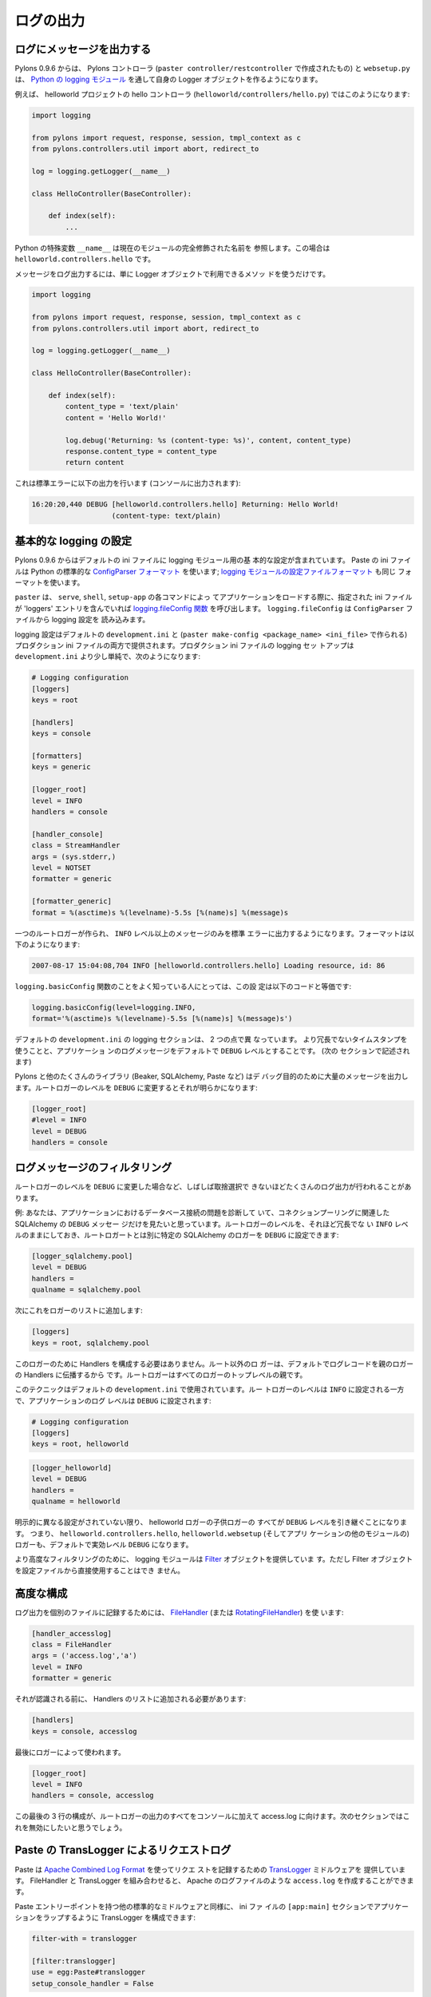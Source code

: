 .. _logging:

==========
ログの出力
==========

.. Logging messages 

ログにメッセージを出力する
--------------------------

.. As of Pylons 0.9.6, Pylons controllers (created via ``paster
.. controller/restcontroller``) and ``websetup.py`` create their own
.. Logger objects via `Python's logging module
.. <http://docs.python.org/lib/module-logging.html>`_.

Pylons 0.9.6 からは、 Pylons コントローラ (``paster
controller/restcontroller`` で作成されたもの) と ``websetup.py`` は、
`Python の logging モジュール
<http://docs.python.org/lib/module-logging.html>`_ を通して自身の
Logger オブジェクトを作るようになります。


.. For example, in the helloworld project's hello controller
.. (``helloworld/controllers/hello.py``):

例えば、 helloworld プロジェクトの hello コントローラ
(``helloworld/controllers/hello.py``) ではこのようになります:


.. code-block:: python 

    import logging 

    from pylons import request, response, session, tmpl_context as c
    from pylons.controllers.util import abort, redirect_to

    log = logging.getLogger(__name__) 

    class HelloController(BaseController): 

        def index(self): 
            ...


.. Python's special ``__name__`` variable refers to the current module's
.. fully qualified name; in this case, ``helloworld.controllers.hello``.

Python の特殊変数 ``__name__`` は現在のモジュールの完全修飾された名前を
参照します。この場合は ``helloworld.controllers.hello`` です。


.. To log messages, simply use methods available on that Logger
.. object:

メッセージをログ出力するには、単に Logger オブジェクトで利用できるメソッ
ドを使うだけです。


.. code-block:: python 

    import logging 

    from pylons import request, response, session, tmpl_context as c
    from pylons.controllers.util import abort, redirect_to

    log = logging.getLogger(__name__) 

    class HelloController(BaseController): 

        def index(self): 
            content_type = 'text/plain' 
            content = 'Hello World!' 

            log.debug('Returning: %s (content-type: %s)', content, content_type) 
            response.content_type = content_type 
            return content 


.. Which will result in the following printed to the console, on
.. stderr:

これは標準エラーに以下の出力を行います (コンソールに出力されます):


.. code-block:: text 

    16:20:20,440 DEBUG [helloworld.controllers.hello] Returning: Hello World!
                       (content-type: text/plain) 


.. Basic Logging configuration 

基本的な logging の設定
---------------------------
 
.. As of Pylons 0.9.6, the default ini files include a basic
.. configuration for the logging module. Paste ini files use the Python
.. standard `ConfigParser format
.. <http://docs.python.org/lib/module-ConfigParser.html>`_; the same
.. format used for the Python `logging module's Configuration file format
.. <http://docs.python.org/lib/logging-config-fileformat.html>`_.

Pylons 0.9.6 からはデフォルトの ini ファイルに logging モジュール用の基
本的な設定が含まれています。 Paste の ini ファイルは Python の標準的な
`ConfigParser フォーマット
<http://docs.python.org/lib/module-ConfigParser.html>`_ を使います;
`logging モジュールの設定ファイルフォーマット
<http://docs.python.org/lib/logging-config-fileformat.html>`_ も同じ
フォーマットを使います。


.. ``paster``, when loading an application via the ``paster`` ``serve``,
.. ``shell`` or ``setup-app`` commands, calls the `logging.fileConfig
.. function <http://docs.python.org/lib/logging-config-api.html>`_ on
.. that specified ini file if it contains a 'loggers'
.. entry. ``logging.fileConfig`` reads the logging configuration from a
.. ``ConfigParser`` file.

``paster`` は、 ``serve``, ``shell``, ``setup-app`` の各コマンドによっ
てアプリケーションをロードする際に、指定された ini ファイルが
'loggers' エントリを含んでいれば `logging.fileConfig 関数
<http://docs.python.org/lib/logging-config-api.html>`_ を呼び出します。
``logging.fileConfig`` は ``ConfigParser`` ファイルから logging 設定を
読み込みます。


.. Logging configuration is provided in both the default
.. ``development.ini`` and the production ini file (created via ``paster
.. make-config <package_name> <ini_file>``). The production ini's logging
.. setup is a little simpler than the ``development.ini``'s, and is as
.. follows:

logging 設定はデフォルトの ``development.ini`` と (``paster
make-config <package_name> <ini_file>`` で作られる) プロダクション ini
ファイルの両方で提供されます。プロダクション ini ファイルの logging セッ
トアップは ``development.ini`` より少し単純で、次のようになります:


.. code-block:: ini 

    # Logging configuration 
    [loggers] 
    keys = root 

    [handlers] 
    keys = console 

    [formatters] 
    keys = generic 

    [logger_root] 
    level = INFO 
    handlers = console 

    [handler_console] 
    class = StreamHandler 
    args = (sys.stderr,) 
    level = NOTSET 
    formatter = generic 

    [formatter_generic] 
    format = %(asctime)s %(levelname)-5.5s [%(name)s] %(message)s 


.. One root Logger is created that logs only messages at a level above or
.. equal to the ``INFO`` level to stderr, with the following format:

一つのルートロガーが作られ、 ``INFO`` レベル以上のメッセージのみを標準
エラーに出力するようになります。フォーマットは以下のようになります:


.. code-block:: text 

    2007-08-17 15:04:08,704 INFO [helloworld.controllers.hello] Loading resource, id: 86 


.. For those familiar with the ``logging.basicConfig`` function, this
.. configuration is equivalent to the code:

``logging.basicConfig`` 関数のことをよく知っている人にとっては、この設
定は以下のコードと等価です:


.. code-block:: python 

    logging.basicConfig(level=logging.INFO, 
    format='%(asctime)s %(levelname)-5.5s [%(name)s] %(message)s') 


.. The default ``development.ini``'s logging section has a couple of
.. differences: it uses a less verbose timestamp, and defaults your
.. application's log messages to the ``DEBUG`` level (described in the
.. next section).

デフォルトの ``development.ini`` の logging セクションは、 2 つの点で異
なっています。 より冗長でないタイムスタンプを使うことと、アプリケーショ
ンのログメッセージをデフォルトで ``DEBUG`` レベルとすることです。 (次の
セクションで記述されます)


.. Pylons and many other libraries (such as Beaker, SQLAlchemy, Paste)
.. log a number of messages for debugging purposes. Switching the root
.. Logger level to ``DEBUG`` reveals them:

Pylons と他のたくさんのライブラリ (Beaker, SQLAlchemy, Paste など) はデ
バッグ目的のために大量のメッセージを出力します。ルートロガーのレベルを
``DEBUG`` に変更するとそれが明らかになります:


.. code-block:: ini 

    [logger_root] 
    #level = INFO 
    level = DEBUG 
    handlers = console 


.. Filtering log messages

ログメッセージのフィルタリング
--------------------------------

.. Often there's too much log output to sift through, such as when
.. switching the root Logger's level to ``DEBUG``.

ルートロガーのレベルを ``DEBUG`` に変更した場合など、しばしば取捨選択で
きないほどたくさんのログ出力が行われることがあります。


.. An example: you're diagnosing database connection issues in your
.. application and only want to see SQLAlchemy's ``DEBUG`` messages in
.. relation to database connection pooling. You can leave the root
.. Logger's level at the less verbose ``INFO`` level and set that
.. particular SQLAlchemy Logger to ``DEBUG`` on its own, apart from
.. the root Logger:

例: あなたは、アプリケーションにおけるデータベース接続の問題を診断して
いて、コネクションプーリングに関連した SQLAlchemy の ``DEBUG`` メッセー
ジだけを見たいと思っています。ルートロガーのレベルを、それほど冗長でな
い ``INFO`` レベルのままにしておき、ルートロガートとは別に特定の
SQLAlchemy のロガーを ``DEBUG`` に設定できます:


.. code-block:: ini 

    [logger_sqlalchemy.pool] 
    level = DEBUG 
    handlers = 
    qualname = sqlalchemy.pool 


.. then add it to the list of Loggers: 

次にこれをロガーのリストに追加します:


.. code-block:: ini 

    [loggers] 
    keys = root, sqlalchemy.pool 


.. No Handlers need to be configured for this Logger as by default non
.. root Loggers will propagate their log records up to their parent
.. Logger's Handlers. The root Logger is the top level parent of all
.. Loggers.

このロガーのために Handlers を構成する必要はありません。ルート以外のロ
ガーは、デフォルトでログレコードを親のロガーの Handlers に伝播するから
です。ルートロガーはすべてのロガーのトップレベルの親です。


.. This technique is used in the default ``development.ini``. The root
.. Logger's level is set to ``INFO``, whereas the application's log
.. level is set to ``DEBUG``:

このテクニックはデフォルトの ``development.ini`` で使用されています。ルー
トロガーのレベルは ``INFO`` に設定される一方で、アプリケーションのログ
レベルは ``DEBUG`` に設定されます:


.. code-block:: ini 

    # Logging configuration 
    [loggers] 
    keys = root, helloworld 


.. code-block:: ini 

    [logger_helloworld] 
    level = DEBUG 
    handlers = 
    qualname = helloworld 


.. All of the child Loggers of the helloworld Logger will inherit the
.. ``DEBUG`` level unless they're explicitly set differently. Meaning the
.. ``helloworld.controllers.hello``, ``helloworld.websetup`` (and all
.. your app's modules') Loggers by default have an effective level of
.. ``DEBUG`` too.

明示的に異なる設定がされていない限り、 helloworld ロガーの子供ロガーの
すべてが ``DEBUG`` レベルを引き継ぐことになります。 つまり、
``helloworld.controllers.hello``, ``helloworld.websetup`` (そしてアプリ
ケーションの他のモジュールの) ロガーも、デフォルトで実効レベル
``DEBUG`` になります。


.. For more advanced filtering, the logging module provides a `Filter
.. <http://docs.python.org/lib/node423.html>`_ object; however it
.. cannot be used directly from the configuration file.

より高度なフィルタリングのために、 logging モジュールは `Filter
<http://docs.python.org/lib/node423.html>`_ オブジェクトを提供していま
す。ただし Filter オブジェクトを設定ファイルから直接使用することはでき
ません。


.. Advanced Configuration 

高度な構成
----------------------

.. To capture log output to a separate file, use a `FileHandler
.. <http://docs.python.org/lib/node412.html>`_ (or a
.. `RotatingFileHandler <http://docs.python.org/lib/node413.html>`_):

ログ出力を個別のファイルに記録するためには、 `FileHandler
<http://docs.python.org/lib/node412.html>`_ (または
`RotatingFileHandler <http://docs.python.org/lib/node413.html>`_) を使
います:


.. code-block:: ini 

    [handler_accesslog] 
    class = FileHandler 
    args = ('access.log','a') 
    level = INFO 
    formatter = generic 


.. Before it's recognized, it needs to be added to the list of
.. Handlers:

それが認識される前に、 Handlers のリストに追加される必要があります:


.. code-block:: ini 

    [handlers] 
    keys = console, accesslog 


.. and finally utilized by a Logger. 

最後にロガーによって使われます。


.. code-block:: ini 

    [logger_root] 
    level = INFO 
    handlers = console, accesslog 


.. These final 3 lines of configuration directs all of the root Logger's
.. output to the access.log as well as the console; we'll want to disable
.. this for the next section.

この最後の 3 行の構成が、ルートロガーの出力のすべてをコンソールに加えて
access.log に向けます。次のセクションではこれを無効にしたいと思うでしょう。


.. Request logging with Paste's TransLogger 

Paste の TransLogger によるリクエストログ
-----------------------------------------

.. Paste provides the `TransLogger
.. <http://pythonpaste.org/module-paste.translogger.html>`_ middleware
.. for logging requests using the `Apache Combined Log Format
.. <http://httpd.apache.org/docs/2.2/logs.html#combined>`_. TransLogger
.. combined with a FileHandler can be used to create an ``access.log``
.. file similar to Apache's.

Paste は `Apache Combined Log Format
<http://httpd.apache.org/docs/2.2/logs.html#combined>`_ を使ってリクエ
ストを記録するための `TransLogger
<http://pythonpaste.org/module-paste.translogger.html>`_ ミドルウェアを
提供しています。 FileHandler と TransLogger を組み合わせると、 Apache
のログファイルのような ``access.log`` を作成することができます。


.. Like any standard middleware with a Paste entry point, TransLogger
.. can be configured to wrap your application in the ``[app:main]``
.. section of the ini file:

Paste エントリーポイントを持つ他の標準的なミドルウェアと同様に、 ini ファ
イルの ``[app:main]`` セクションでアプリケーションをラップするように
TransLogger を構成できます:


.. code-block:: ini 

    filter-with = translogger 

    [filter:translogger] 
    use = egg:Paste#translogger 
    setup_console_handler = False 


.. This is equivalent to wrapping your app in a TransLogger instance
.. via the bottom of your project's ``config/middleware.py`` file:

これは、プロジェクトの ``config/middleware.py`` ファイルの最後でアプリ
ケーションを TransLogger インスタンスでラップするのと同等です:


.. code-block:: python 

    from paste.translogger import TransLogger 
    app = TransLogger(app, setup_console_handler=False) 
    return app 


.. TransLogger will automatically setup a logging Handler to the
.. console when called with no arguments, so it 'just works' in
.. environments that don't configure logging. Since we've configured
.. our own logging Handlers, we need to disable that option via
.. ``setup_console_handler = False``.

TransLogger は、引数なしで呼ばれると自動的に logging Handler をコンソー
ルに設定するので、 logging を構成しない環境でもそのままで動きます
('just works')。 私たちは自身の logging Handlers を構成したので、
``setup_console_handler = False`` によってそのオプションを無効にする必
要があります。


.. With the filter in place, TransLogger's Logger (named the 'wsgi'
.. Logger) will propagate its log messages to the parent Logger (the
.. root Logger), sending its output to the console when we request a
.. page:

フィルタが適切な場所にあると、ページがリクエストされたときに
TransLogger のロガー ('wsgi' ロガーという名前になります) は親ロガー (ルー
トロガー) にログメッセージを伝播し、その出力はコンソールに送られます:


.. code-block:: text 

    00:50:53,694 INFO [helloworld.controllers.hello] Returning: Hello World!
                      (content-type: text/plain) 
    00:50:53,695 INFO [wsgi] 192.168.1.111 - - [11/Aug/2007:20:09:33 -0700] "GET /hello
    HTTP/1.1" 404 - "-" 
    "Mozilla/5.0 (Macintosh; U; Intel Mac OS X; en-US; rv:1.8.1.6) Gecko/20070725
    Firefox/2.0.0.6" 


.. To direct TransLogger to the ``access.log`` FileHandler defined
.. above, we need to add that FileHandler to the wsgi Logger's list of
.. Handlers:

TransLogger を上で定義された ``access.log`` FileHandler に向けるために、
wsgi ロガーの Handlers リストにその FileHandler を追加する必要がありま
す:


.. code-block:: ini 

    # Logging configuration 
    [loggers] 
    keys = root, wsgi 


.. code-block:: ini 

    [logger_wsgi] 
    level = INFO 
    handlers = handler_accesslog 
    qualname = wsgi 
    propagate = 0 


.. As mentioned above, non-root Loggers by default propagate their log
.. Records to the root Logger's Handlers (currently the console
.. Handler). Setting ``propagate`` to 0 (false) here disables this; so
.. the ``wsgi`` Logger directs its records only to the ``accesslog``
.. Handler.

前述のように、ルート以外のロガーはデフォルトでルートロガーの Handlers
(現在はコンソール Handler) にログレコードを伝播します。ここで
``propagate`` を 0 (false) に設定すると、これを無効にできます。そのため、
``wsgi`` ロガーは ``accesslog`` Handler だけに記録を向けます。


.. Finally, there's no need to use the ``generic`` Formatter with
.. TransLogger as TransLogger itself provides all the information we
.. need. We'll use a Formatter that passes-through the log messages as
.. is:

TransLogger 自身が必要とするすべての情報を提供するので、最終的に、
TransLogger と共に ``generic`` Formatter を使用する必要は全くありません。
ログメッセージをそのまま素通しする Formatter を使用することにします:


.. code-block:: ini 

    [formatters] 
    keys = generic, accesslog 


.. code-block:: ini 

    [formatter_accesslog] 
    format = %(message)s 


.. Then wire this new ``accesslog`` Formatter into the FileHandler: 

次に、この新しい ``accesslog`` Formatter を FileHandler に接続してくだ
さい:


.. code-block:: ini 

    [handler_accesslog] 
    class = FileHandler 
    args = ('access.log','a') 
    level = INFO 
    formatter = accesslog 


.. Logging to wsgi.errors 

wsgi.errors に対するログ出力
-----------------------------

.. Pylons provides a custom logging Handler class,
.. `pylons.log.WSGIErrorsHandler
.. <http://pylonshq.com/docs/class-pylons.log.WSGIErrorsHandler.html>`_,
.. for logging output to ``environ['wsgi.errors']``: the WSGI server's
.. error stream (see the `WSGI Spefification, PEP 333
.. <http://www.python.org/dev/peps/pep-0333/>`_ for more
.. information). ``wsgi.errors`` can be useful to log to in certain
.. situations, such as when deployed under Apache mod_wsgi/mod_python,
.. where the ``wsgi.errors`` stream is the Apache error log.

Pylons は WSGI サーバのエラーストリーム ``environ['wsgi.errors']`` (詳
しくは `WSGI Spefification, PEP 333
<http://www.python.org/dev/peps/pep-0333/>`_ を参照) にログ出力するため
のカスタムな logging Handler クラス `pylons.log.WSGIErrorsHandler
<http://pylonshq.com/docs/class-pylons.log.WSGIErrorsHandler.html>`_ を
提供しています。 ``wsgi.errors`` は特定の状況、例えば Apache
mod_wsgi/mod_python のもとでデプロイされているような場合には、ログ出力
に便利です。その場合、 ``wsgi.errors`` ストリームは、Apache エラーログ
です。


.. To configure logging of only ``ERROR`` (and ``CRITICAL``) messages
.. to ``wsgi.errors``, add the following to the ini file:

``ERROR`` (と ``CRITICAL``) メッセージだけを ``wsgi.errors`` にログ出力
するように構成するには、 ini ファイルに以下を追加してください:


.. code-block:: ini 

    [handlers] 
    keys = console, wsgierrors 


.. code-block:: ini 

    [handler_wsgierrors] 
    class = pylons.log.WSGIErrorsHandler 
    args = () 
    level = ERROR 
    format = generic 


.. then add the new Handler name to the list of Handlers used by the
.. root Logger:

次に、 ルートロガーによって使用される Handlers のリストに新しい
Handler 名を追加してください:


.. code-block:: ini 

    [logger_root] 
    level = INFO 
    handlers = console, wsgierrors 


.. warning :: 

    .. ``WSGIErrorsHandler`` does not receive log messages created
    .. during application startup. This is due to the ``wsgi.errors``
    .. stream only being available through the ``environ`` dictionary;
    .. which isn't available until a request is made.

    ``WSGIErrorsHandler`` はアプリケーションを開始する間に作成されたロ
    グメッセージを受け取りません。 これは ``wsgi.errors`` ストリームは
    ``environ`` 辞書を通してのみ利用可能だからです。リクエストがあるま
    でそれは利用可能ではありません。


.. Lumberjacking with log4j's Chainsaw 

log4j の Chainsaw による lumberjacking
---------------------------------------

.. Java's ``log4j`` project provides the Java GUI application
.. `Chainsaw <http://logging.apache.org/log4j/docs/chainsaw.html>`_
.. for viewing and managing log messages. Among its features are the
.. ability to filter log messages on the fly, and customizable color
.. highlighting of log messages.

Java の ``log4j`` プロジェクトは、ログメッセージを表示したり管理したり
するために Java GUI アプリケーション `Chainsaw
<http://logging.apache.org/log4j/docs/chainsaw.html>`_ を提供しています。
その特徴として、 on the fly でログメッセージをフィルタリングする機能、
およびカスタマイズ可能なカラーハイライトがあります。


.. We can configure Python's logging module to output to a format
.. parsable by Chainsaw, ``log4j``'s `XMLLayout
.. <http://logging.apache.org/log4j/docs/api/org/apache/log4j/xml/XMLLayout.html>`_
.. format.

Python の logging モジュールを、 Chainsaw でパース可能な形式
(``log4j`` の `XMLLayout
<http://logging.apache.org/log4j/docs/api/org/apache/log4j/xml/XMLLayout.html>`_
形式) で出力するように構成できます。


.. To do so, we first need to install the `Python XMLLayout package
.. <http://pypi.python.org/pypi/XMLLayout>`_:

それをするために、最初に `Python XMLLayout package
<http://pypi.python.org/pypi/XMLLayout>`_ をインストールする必要があり
ます:


.. code-block:: bash 

    $ easy_install XMLLayout 


.. It provides a log Formatter that generates ``XMLLayout`` XML. It
.. also provides ``RawSocketHandler``; like the logging module's
.. ``SocketHandler``, it sends log messages across the network, but
.. does not pickle them.

このモジュールは ``XMLLayout`` XML を生成するログフォーマッタを提供しま
す。 また、 ``RawSocketHandler`` を提供します。それは、 logging モジュー
ルの ``SocketHandler`` のようにネットワークの向こう側にログメッセージを
送りますが、それらを pickle しません。


.. The following is an example configuration for sending ``XMLLayout``
.. log messages across the network to Chainsaw, if it were listening
.. on `localhost` port `4448`:

以下は、 ``XMLLayout`` ログメッセージをネットワーク経由で Chainsaw
(`localhost` の `4448` ポート で listen している場合) へ送付するための
構成例です:


.. code-block:: ini 

    [handlers] 
    keys = console, chainsaw 

    [formatters] 
    keys = generic, xmllayout 

    [logger_root] 
    level = INFO 
    handlers = console, chainsaw 


.. code-block:: ini 

    [handler_chainsaw] 
    class = xmllayout.RawSocketHandler 
    args = ('localhost', 4448) 
    level = NOTSET 
    formatter = xmllayout 


.. code-block:: ini 

    [formatter_xmllayout] 
    class = xmllayout.XMLLayout 


.. This configures any log messages handled by the root Logger to also
.. be sent to Chainsaw. The default ``development.ini`` configures the
.. root Logger to the ``INFO`` level, however in the case of using
.. Chainsaw, it is preferable to configure the root Logger to
.. ``NOTSET`` so *all* log messages are sent to Chainsaw. Instead, we
.. can restrict the console handler to the ``INFO`` level:

これは、ルートロガーによって扱われたすべてのログメッセージを Chainsaw
に送るように構成します。デフォルトの ``development.ini`` はルートロガー
を ``INFO`` レベルに構成しますが、 Chainsaw を使用する場合はルートロガー
を ``NOTSET`` に構成して *すべての* ログメッセージを Chainsaw に送るの
が望ましいでしょう。代わりに、コンソールハンドラを ``INFO`` レベルに制
限することができます:


.. code-block:: ini 

    [logger_root] 
    level = NOTSET 
    handlers = console 

    [handler_console] 
    class = StreamHandler 
    args = (sys.stderr,) 
    level = INFO 
    formatter = generic 


.. Chainsaw can be downloaded from its `home page
.. <http://logging.apache.org/log4j/docs/chainsaw.html>`_, but can
.. also be launched directly from a Java-enabled browser via the link:
.. `Chainsaw web start
.. <http://logging.apache.org/log4j/docs/webstart/chainsaw/chainsawWebStart.jnlp>`_.

Chainsaw は `ホームページ
<http://logging.apache.org/log4j/docs/chainsaw.html>`_ からダウンロード
できますが、 Java が有効なブラウザで以下のリンクから直接実行することも
できます: `Chainsaw web start
<http://logging.apache.org/log4j/docs/webstart/chainsaw/chainsawWebStart.jnlp>`_.


.. It can be configured from the GUI, but it also supports reading its
.. configuration from a ``log4j.xml`` file.

Chainsaw は GUI から構成することもできますが、 ``log4j.xml`` ファイルか
ら構成を読み込むこともサポートしています。


.. The following ``log4j.xml`` file configures Chainsaw to listen on port
.. `4448` for ``XMLLayout`` style log messages. It also hides Chainsaw's
.. own logging messages under the ``WARN`` level, so only your app's log
.. messages are displayed:

以下の ``log4j.xml`` ファイルは、ポート `4448` で ``XMLLayout`` スタイ
ルのログメッセージを listen するように Chainsaw を構成します。また、
``WARN`` レベルより下の Chainsaw 自身のログメッセージを隠すので、あなた
のアプリケーションのログメッセージだけを表示します:


.. code-block:: xml 

    <?xml version="1.0" encoding="UTF-8" ?> 
    <!DOCTYPE configuration> 
    <configuration xmlns="http://logging.apache.org/"> 

    <plugin name="XMLSocketReceiver" class="org.apache.log4j.net.XMLSocketReceiver"> 
        <param name="decoder" value="org.apache.log4j.xml.XMLDecoder"/> 
        <param name="port" value="4448"/> 
    </plugin> 

    <logger name="org.apache.log4j"> 
        <level value="warn"/> 
    </logger> 

    <root> 
        <level value="debug"/> 
    </root> 

    </configuration> 


.. Chainsaw will prompt for a configuration file upon startup. The
.. configuration can also be loaded later by clicking `File`/`Load
.. Log4J File...`. You should see an XMLSocketReceiver instance loaded
.. in Chainsaw's Receiver list, configured at port `4448`, ready to
.. receive log messages.

Chainsaw は開始時に構成ファイルについてのプロンプトを表示します。また、
`File`/`Load Log4J File...` をクリックすることで、後で構成をロードする
こともできます。 Chainsaw の Receiver リストに XMLSocketReceiver インス
タンスがロードされているのが見られるはずです。それはポート `4448` で構
成されて、ログメッセージを受け取る準備ができています。


.. Here's how the Pylons stack's log messages can look with colors
.. defined (using Chainsaw on OS X):

これは、 Pylons スタックのログメッセージが定義済みの色でどのように見え
るかを示しています (OS X で Chainsaw を使用):


.. image:: _static/Pylons_Stack-Chainsaw-OSX.png 
    :width: 750px
    :height: 469px


.. Alternate Logging Configuration style

ログ出力設定の別のスタイル
-------------------------------------

.. Pylons' default ini files include a basic configuration for
.. Python's logging module. Its format matches the standard Python
.. :mod:`logging` module's `config file format
.. <http://docs.python.org/lib/logging-config-fileformat.html>`_. If a
.. more concise format is preferred, here is Max Ischenko's
.. demonstration of an alternative style to setup logging.

Pylons のデフォルト ini ファイルは Python の logging モジュールのための
基本構成を含んでいます。 そのフォーマットは標準 Python :mod:`logging`
モジュールの `設定ファイルフォーマット
<http://docs.python.org/lib/logging-config-fileformat.html>`_ に適合し
ています。より簡潔なフォーマットが好みなら、 Max Ischenko が実証したロ
グ出力設定の別のスタイルがあります。


.. The following function is called at the application start up
.. (e.g. Global ctor):

以下の関数はアプリケーション開始時に呼ばれます (例えば、Global コンスト
ラクタ):


.. code-block:: python

    def setup_logging():
        logfile = config['logfile']
        if logfile == 'STDOUT': # special value, used for unit testing
            logging.basicConfig(stream=sys.stdout, level=logging.DEBUG,
                   #format='%(name)s %(levelname)s %(message)s',
                   #format='%(asctime)s,%(msecs)d %(levelname)s %(message)s',
                   format='%(asctime)s,%(msecs)d %(name)s %(levelname)s %(message)s',
                   datefmt='%H:%M:%S')
        else:
            logdir = os.path.dirname(os.path.abspath(logfile))
            if not os.path.exists(logdir):
                os.makedirs(logdir)
            logging.basicConfig(filename=logfile, mode='at+',
                 level=logging.DEBUG,
                 format='%(asctime)s,%(msecs)d %(name)s %(levelname)s %(message)s',
                 datefmt='%Y-%b-%d %H:%M:%S')
        setup_thirdparty_logging()


.. The setup_thirdparty_logging function searches through the certain
.. keys of the application ``.ini`` file which specify logging level
.. for a particular logger (module).

setup_thirdparty_logging 関数は、アプリケーション ``.ini`` ファイルから
特定の logger (モジュール) に logging レベルを指定するキーを検索します。


.. code-block:: python

    def setup_thirdparty_logging():
        for key in config:
            if not key.endswith('logging'):
                continue
            value = config.get(key)
            key = key.rstrip('.logging')
            loglevel = logging.getLevelName(value)
            log.info('Set %s logging for %s', logging.getLevelName(loglevel), key)
            logging.getLogger(key).setLevel(loglevel)


.. Relevant section of the .ini file (example):

.ini ファイルの関連セクション (例):


.. code-block:: ini

    sqlalchemy.logging = WARNING
    sqlalchemy.orm.unitofwork.logging = INFO
    sqlalchemy.engine.logging = DEBUG
    sqlalchemy.orm.logging = INFO
    routes.logging = WARNING


.. This means that routes logger (and all sub-loggers such as
.. routes.mapper) only passes through messages of at least WARNING
.. level; sqlalachemy defaults to WARNING level but some loggers are
.. configured with more verbose level to aid debugging.

これは routes logger (そして routes.mapper などのすべての sub-logger)
が WARNING レベル以上のメッセージのみを通すことを表しています。
sqlalachemy はデフォルトで WARNING レベルですが、いくつかの logger は
デバッグを支援するためにより冗長なレベルによって構成されています。
